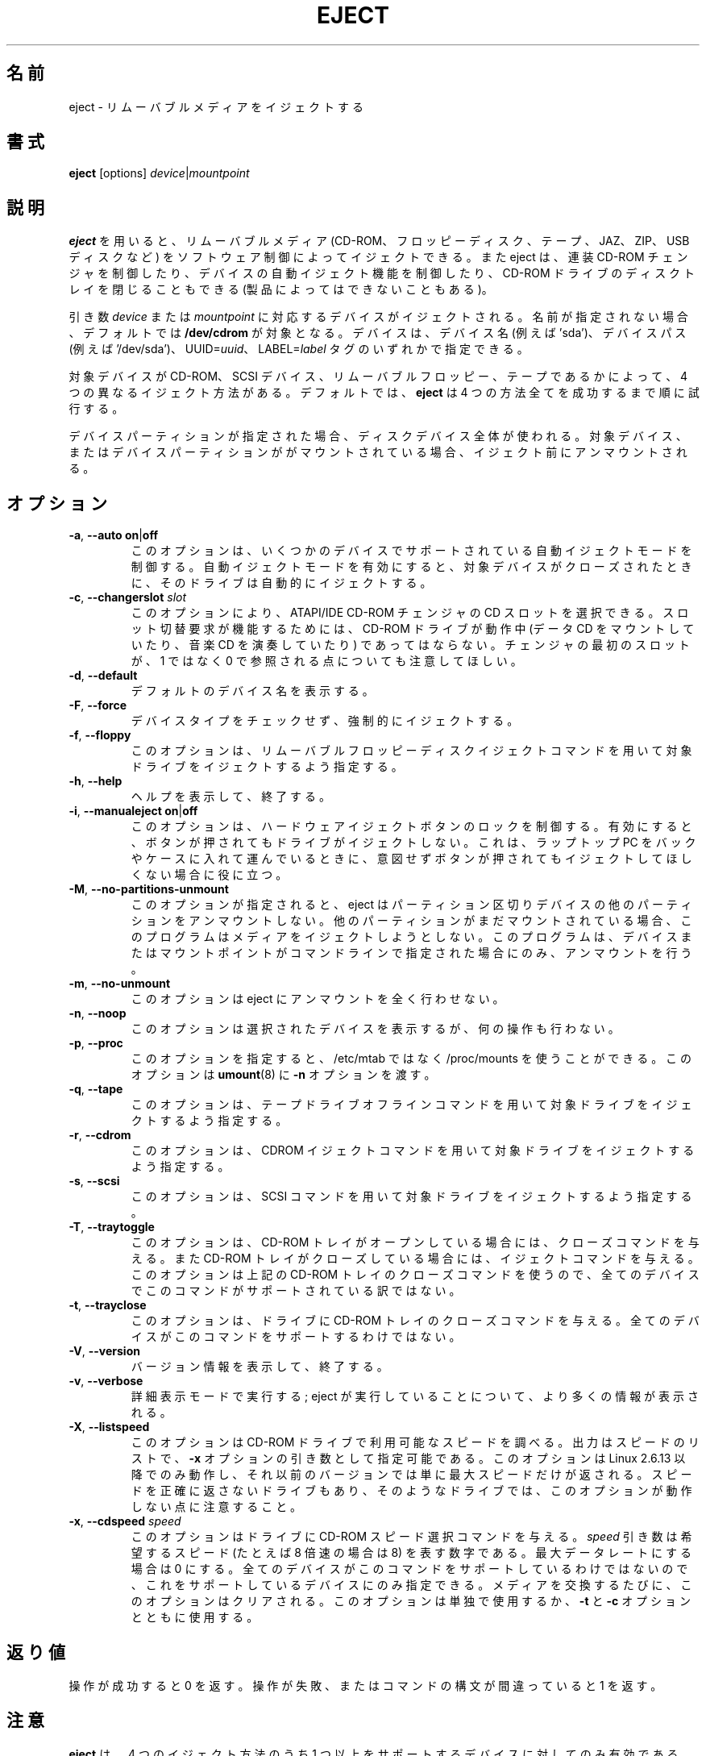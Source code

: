 .\" Copyright (C) 1994-2005 Jeff Tranter (tranter@pobox.com)
.\" Copyright (C) 2012 Karel Zak <kzak@redhat.com>
.\"
.\" It may be distributed under the GNU Public License, version 2, or
.\" any higher version. See section COPYING of the GNU Public license
.\" for conditions under which this file may be redistributed.
.\"
.\" Japanese Version Copyright (c) 2000 OOGAMI Atsushi
.\"         all rights reserved.
.\" Translated Tue Oct 31 20:58:03 JST 2000
.\"         by OOGAMI Atsushi <ati@ff.iij4u.or.jp>, eject-2.0.2
.\" Updated & Modified Sat Sep 29 09:34:15 JST 2001
.\"         by Yuichi SATO <ysato@h4.dion.ne.jp>, eject-2.0.10
.\" Updated & Modified Fri Oct 20 04:18:25 JST 2006
.\"         by Yuichi SATO <ysato@h4.dion.ne.jp>, eject-2.1.5
.\" Updated & Modified Sun Apr  5 16:38:19 JST 2020
.\"         by Yuichi SATO <ysato444@ybb.ne.jp>, util-linux-2.34
.\"
.\"WORD:        eject                           イジェクトする
.\"WORD:        multi-disc CD-ROM changer       連装 CD-ROM チェンジャ
.\"WORD:        auto-eject                      自動イジェクト
.\"WORD:        tray                            トレイ
.\"WORD:        proprietary                     独自規格
.\"
.TH EJECT 1 "April 2012" "Linux" "User Commands"
.\"O .SH NAME
.SH 名前
.\"O eject \- eject removable media
eject \- リムーバブルメディアをイジェクトする
.\"O .SH SYNOPSIS
.SH 書式
.B eject
[options]
.IR device | mountpoint
.\"O .SH DESCRIPTION
.SH 説明
.\"O .B eject
.\"O allows removable media (typically a CD-ROM, floppy disk, tape, JAZ, ZIP or USB
.\"O disk) to be ejected under software control.  The command can also control some
.\"O multi-disc CD-ROM changers, the auto-eject feature supported by some devices,
.\"O and close the disc tray of some CD-ROM drives.
.B eject
を用いると、リムーバブルメディア (CD-ROM、フロッピーディスク、テープ、
JAZ、ZIP、USB ディスクなど) をソフトウェア制御によってイジェクトできる。
また eject は、連装 CD-ROM チェンジャを制御したり、
デバイスの自動イジェクト機能を制御したり、CD-ROM ドライブのディスクトレイを
閉じることもできる (製品によってはできないこともある)。
.PP
.\"O The device corresponding to \fIdevice\fP or \fImountpoint\fP is ejected.  If no
.\"O name is specified, the default name \fB/dev/cdrom\fR is used.  The device may be
.\"O addressed by device name (e.g. 'sda'), device path (e.g. '/dev/sda'),
.\"O UUID=\fIuuid\fR or LABEL=\fIlabel\fR tags.

引き数 \fIdevice\fP または \fImountpoint\fP に対応するデバイスがイジェクトされる。
名前が指定されない場合、デフォルトでは \fB/dev/cdrom\fR が対象となる。
デバイスは、デバイス名 (例えば 'sda')、デバイスパス (例えば '/dev/sda')、
UUID=\fIuuid\fR、 LABEL=\fIlabel\fR タグのいずれかで指定できる。
.PP
.\"O There are four different methods of ejecting, depending on whether the device
.\"O is a CD-ROM, SCSI device, removable floppy, or tape.  By default \fBeject\fR tries
.\"O all four methods in order until it succeeds.
対象デバイスが CD-ROM、SCSI デバイス、リムーバブルフロッピー、
テープであるかによって、4 つの異なるイジェクト方法がある。
デフォルトでは、\fBeject\fR は 4 つの方法全てを成功するまで順に試行する。
.PP
.\"O If a device partition is specified, the whole-disk device is used.  If the device
.\"O or a device partition is currently mounted, it is unmounted before ejecting.
デバイスパーティションが指定された場合、ディスクデバイス全体が使われる。
対象デバイス、またはデバイスパーティションががマウントされている場合、
イジェクト前にアンマウントされる。
.\"O .SH OPTIONS
.SH オプション
.TP
.BR \-a , " \-\-auto on" | off
.\"O This option controls the auto-eject mode, supported by some devices.  When
.\"O enabled, the drive automatically ejects when the device is closed.
このオプションは、いくつかのデバイスでサポートされている
自動イジェクトモードを制御する。
自動イジェクトモードを有効にすると、対象デバイスが
クローズされたときに、そのドライブは自動的にイジェクトする。
.TP
.BR \-c , " \-\-changerslot " \fIslot
.\"O With this option a CD slot can be selected from an ATAPI/IDE CD-ROM changer.
.\"O The CD-ROM drive cannot be in use (mounted data CD or playing a music CD) for
.\"O a change request to work. Please also note that the first slot of the changer
.\"O is referred to as 0, not 1.
このオプションにより、ATAPI/IDE CD-ROM チェンジャの CD スロットを選択できる。
スロット切替要求が機能するためには、
CD-ROM ドライブが動作中 (データ CD をマウントしていたり、
音楽 CD を演奏していたり) であってはならない。
チェンジャの最初のスロットが、
1 ではなく 0 で参照される点についても注意してほしい。
.TP
.BR \-d , " \-\-default"
.\"O List the default device name.
デフォルトのデバイス名を表示する。
.TP
.BR \-F , " \-\-force"
.\"O Force eject, don't check device type.
デバイスタイプをチェックせず、強制的にイジェクトする。
.TP
.BR \-f , " \-\-floppy"
.\"O This option specifies that the drive should be ejected using a removable floppy
.\"O disk eject command.
このオプションは、リムーバブルフロッピーディスクイジェクトコマンド
を用いて対象ドライブをイジェクトするよう指定する。
.TP
.BR \-h , " \-\-help"
.\"O Display help text and exit.
ヘルプを表示して、終了する。
.TP
.BR \-i , " \-\-manualeject on" | off
.\"O This option controls locking of the hardware eject button.  When enabled, the
.\"O drive will not be ejected when the button is pressed.  This is useful when you
.\"O are carrying a laptop in a bag or case and don't want it to eject if the button
.\"O is inadvertently pressed.
このオプションは、ハードウェアイジェクトボタンのロックを制御する。
有効にすると、ボタンが押されてもドライブがイジェクトしない。
これは、ラップトップ PC をバックやケースに入れて運んでいるときに、
意図せずボタンが押されてもイジェクトしてほしくない場合に役に立つ。
.TP
.BR \-M , " \-\-no\-partitions\-unmount"
.\"O The option tells eject to not try to unmount other partitions on partitioned
.\"O devices.  If another partition is still mounted, the program will not attempt
.\"O to eject the media.  It will attempt to unmount only the device or mountpoint
.\"O given on the command line.
このオプションが指定されると、eject はパーティション区切りデバイスの
他のパーティションをアンマウントしない。
他のパーティションがまだマウントされている場合、このプログラムは
メディアをイジェクトしようとしない。
このプログラムは、デバイスまたはマウントポイントが
コマンドラインで指定された場合にのみ、アンマウントを行う。
.TP
.BR \-m , " \-\-no\-unmount"
.\"O The option tells eject to not try to unmount at all.
このオプションは eject にアンマウントを全く行わせない。
.TP
.BR \-n , " \-\-noop"
.\"O With this option the selected device is displayed but no action is performed.
このオプションは選択されたデバイスを表示するが、何の操作も行わない。
.TP
.BR \-p , " \-\-proc"
.\"O This option allows you to use /proc/mounts instead /etc/mtab.  It also passes the
.\"O \fB\-n\fR option to \fBumount\fR(8).
このオプションを指定すると、
/etc/mtab ではなく /proc/mounts を使うことができる。
このオプションは \fBumount\fR(8) に \fB\-n\fR オプションを渡す。
.TP
.BR \-q , " \-\-tape"
.\"O This option specifies that the drive should be ejected using a tape drive
.\"O offline command.
このオプションは、テープドライブオフラインコマンドを用いて対象
ドライブをイジェクトするよう指定する。
.TP
.BR \-r , " \-\-cdrom"
.\"O This option specifies that the drive should be ejected using a CDROM eject
.\"O command.
このオプションは、CDROM イジェクトコマンドを用いて対象ドライブを
イジェクトするよう指定する。
.TP
.BR \-s , " \-\-scsi"
.\"O This option specifies that the drive should be ejected using SCSI commands.
このオプションは、SCSI コマンドを用いて対象ドライブをイジェクト
するよう指定する。
.TP
.BR \-T , " \-\-traytoggle"
.\"O With this option the drive is given a CD-ROM tray close command if it's opened,
.\"O and a CD-ROM tray eject command if it's closed.  Not all devices support this
.\"O command, because it uses the above CD-ROM tray close command.
このオプションは、CD-ROM トレイがオープンしている場合には、
クローズコマンドを与える。
また CD-ROM トレイがクローズしている場合には、イジェクトコマンドを与える。
このオプションは上記の CD-ROM トレイのクローズコマンドを使うので、
全てのデバイスでこのコマンドがサポートされている訳ではない。
.TP
.BR \-t , " \-\-trayclose"
.\"O With this option the drive is given a CD-ROM tray close command.  Not all
.\"O devices support this command.
このオプションは、ドライブに CD-ROM トレイのクローズコマンドを与える。
全てのデバイスがこのコマンドをサポートするわけではない。
.TP
.BR \-V , " \-\-version"
.\"O Display version information and exit.
バージョン情報を表示して、終了する。
.TP
.BR \-v , " \-\-verbose"
.\"O Run in verbose mode; more information is displayed about what the command is
.\"O doing.
詳細表示モードで実行する; eject が実行していることについて、より多くの情報が表示される。
.TP
.BR \-X , " \-\-listspeed"
.\"O With this option the CD-ROM drive will be probed to detect the available
.\"O speeds.  The output is a list of speeds which can be used as an argument of the
.\"O \fB\-x\fR option.  This only works with Linux 2.6.13 or higher, on previous versions
.\"O solely the maximum speed will be reported.  Also note that some drives may not
.\"O correctly report the speed and therefore this option does not work with them.
このオプションは CD-ROM ドライブで利用可能なスピードを調べる。
出力はスピードのリストで、\fB\-x\fR オプションの引き数として指定可能である。
このオプションは Linux 2.6.13 以降でのみ動作し、
それ以前のバージョンでは単に最大スピードだけが返される。
スピードを正確に返さないドライブもあり、そのようなドライブでは、
このオプションが動作しない点に注意すること。
.TP
.BR \-x , " \-\-cdspeed " \fIspeed
.\"O With this option the drive is given a CD-ROM select speed command.  The
.\"O .I speed
.\"O argument is a number indicating the desired speed (e.g. 8 for 8X speed), or 0
.\"O for maximum data rate.  Not all devices support this command and you can only
.\"O specify speeds that the drive is capable of.  Every time the media is changed
.\"O this option is cleared.  This option can be used alone, or with the
.\"O \fB\-t\fR and \fB\-c\fR options.
このオプションはドライブに CD-ROM スピード選択コマンドを与える。
.I speed
引き数は希望するスピード (たとえば 8 倍速の場合は 8) を表す数字である。
最大データレートにする場合は 0 にする。
全てのデバイスがこのコマンドをサポートしているわけではないので、
これをサポートしているデバイスにのみ指定できる。
メディアを交換するたびに、このオプションはクリアされる。
このオプションは単独で使用するか、\fB\-t\fR と \fB\-c\fR オプションとともに使用する。
.\"O .SH EXIT STATUS
.SH 返り値
.\"O Returns 0 if operation was successful, 1 if operation failed or command syntax
.\"O was not valid.
操作が成功すると 0 を返す。
操作が失敗、またはコマンドの構文が間違っていると 1 を返す。
.\"O .SH NOTES
.SH 注意
.\"O .B eject
.\"O only works with devices that support one or more of the four methods of
.\"O ejecting.  This includes most CD-ROM drives (IDE, SCSI, and proprietary), some
.\"O SCSI tape drives, JAZ drives, ZIP drives (parallel port, SCSI, and IDE
.\"O versions), and LS120 removable floppies.  Users have also reported success with
.\"O floppy drives on Sun SPARC and Apple Macintosh systems.  If
.\"O .B eject
.\"O does not work, it is most likely a limitation of the kernel driver for the
.\"O device and not the
.\"O .B eject
.\"O program itself.
.B eject
は、4 つのイジェクト方法のうち 1 つ以上をサポートするデバイスに対して
のみ有効である。
これには、ほとんどの CD-ROM ドライブ (IDE、SCSI、独自規格)、
何種類かの SCSI テープドライブ、JAZ ドライブ、
ZIP ドライブ (パラレルポート版、SCSI 版、IDE 版)、
LS120 リムーバブルフロッピーが含まれる。
Sun SPARC と Apple Macintosh のフロッピードライブについても、
ユーザーからの成功報告がある。
.B eject
が動作しないのは、ほとんどの場合、
そのデバイスのカーネルドライバの制限によるものであり、
.B eject
プログラム自体の制限ではない。
.PP
.\"O The \fB\-r\fR, \fB\-s\fR, \fB\-f\fR, and \fB\-q\fR options allow controlling
.\"O which methods are used to
.\"O eject.  More than one method can be specified.  If none of these options are
.\"O specified, it tries all four (this works fine in most cases).
\fB\-r\fR, \fB\-s\fR, \fB\-f\fR, \fB\-q\fR オプションで、
どのイジェクト方法を用いるかを制御できる。
複数のイジェクト方法を指定することができる。
これらのオプションが全く指定されないと、eject は 4 つの方法全てを試行する
(これはほとんどの場合に上手く動作する)。
.PP
.\"O .B eject
.\"O may not always be able to determine if the device is mounted (e.g. if it has
.\"O several names).  If the device name is a symbolic link,
.\"O .B eject
.\"O will follow the link and use the device that it points to.
.B eject
は、対象デバイスがマウントされているかどうかを常に判断できるわけではない
(例えば、そのデバイスに複数の名前がある場合)。
デバイス名がシンボリックリンクである場合、
.B eject
はリンクを辿り、リンク先のデバイスを使用する。
.PP
.\"O If
.\"O .B eject
.\"O determines that the device can have multiple partitions, it will attempt to
.\"O unmount all mounted partitions of the device before ejecting (see also
.\"O \fB--no-partitions-unmount\fR).  If an unmount fails, the program will not
.\"O attempt to eject the media.
対象デバイスが複数のパーティションを持ち得ると判断した場合、
.B eject
は、そのデバイスのマウントされたパーティションを
イジェクト前に全てアンマウントしようとする (\fB--no-partitions-unmount\fR を参照)。
アンマウントに失敗すると、eject はメディアのイジェクトを中止する。
.PP
.\"O You can eject an audio CD.  Some CD-ROM drives will refuse to open the tray if
.\"O the drive is empty.  Some devices do not support the tray close command.
音楽 CD をイジェクトすることができる。 CD-ROM ドライブによっては、
ドライブが空である場合にトレイを開くことを拒否するものもある。
トレイクローズコマンドをサポートしないデバイスもある。
.PP
.\"O If the auto-eject feature is enabled, then the drive will always be ejected
.\"O after running this command.  Not all Linux kernel CD-ROM drivers support the
.\"O auto-eject mode.  There is no way to find out the state of the auto-eject mode.
自動イジェクト機能が有効になると、
そのドライブは eject を実行すると常にイジェクトされるようになる。
全ての Linux カーネル CD-ROM ドライバが、
自動イジェクトモードをサポートするわけではない。
自動イジェクトモードの状態を確認する方法は無い。
.PP
.\"O You need appropriate privileges to access the device files.  Running as root is
.\"O required to eject some devices (e.g. SCSI devices).
デバイスファイルへのアクセスには適切な権限が必要である。
デバイスによっては (例えば SCSI デバイス)、eject を root で実行しなければならなかったりする。
.\"O .SH AUTHORS
.SH 著者
.MT tranter@\:pobox.com
Jeff Tranter
.ME
.\"O - original author.
- オリジナルの著者。
.br
.MT kzak@\:redhat.com
Karel Zak
.ME
.\"O and
と
.MT mluscon@\:redhat.com
Michal Luscon
.ME
.\"O - util-linux version.
- util-linux バージョン。
.\"O .SH SEE ALSO
.SH 関連項目
.BR findmnt (8),
.BR lsblk (8),
.BR mount (8),
.BR umount (8)
.\"O .SH AVAILABILITY
.SH 入手方法
.\"O The eject command is part of the util-linux package and is available from
.\"O .UR https://\:www.kernel.org\:/pub\:/linux\:/utils\:/util-linux/
.\"O Linux Kernel Archive
.\"O .UE .
eject コマンドは util-linux パッケージの一部であり、
.UR https://\:www.kernel.org\:/pub\:/linux\:/utils\:/util-linux/
Linux Kernel Archive
.UE
から入手できる。
